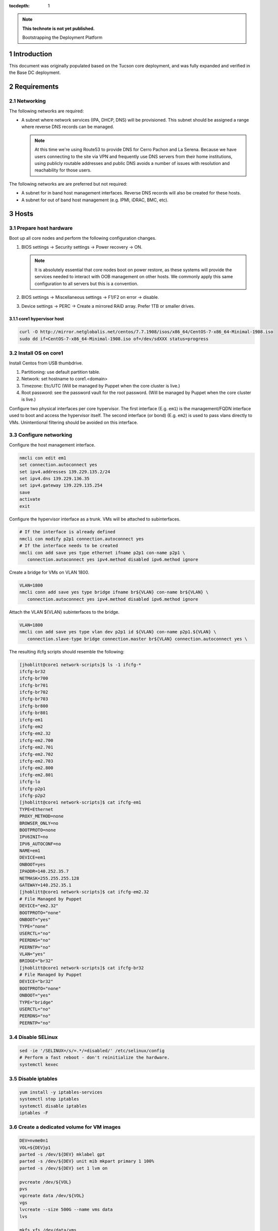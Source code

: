 :tocdepth: 1

.. Please do not modify tocdepth; will be fixed when a new Sphinx theme is shipped.

.. note::

   **This technote is not yet published.**

   Bootstrapping the Deployment Platform

.. sectnum::

Introduction
============

.. TODO

This document was originally populated based on the Tucson core deployment, and
was fully expanded and verified in the Base DC deployment.

Requirements
============

Networking
^^^^^^^^^^

The following networks are required:

- A subnet where network services (IPA, DHCP, DNS) will be provisioned. This
  subnet should be assigned a range where reverse DNS records can be managed.

  .. note::

     At this time we're using Route53 to provide DNS for Cerro Pachon and
     La Serena. Because we have users connecting to the site via VPN and
     frequently use DNS servers from their home institutions, using publicly
     routable addresses and public DNS avoids a number of issues with resolution
     and reachability for those users.

The following networks are are preferred but not required:

- A subnet for in band host management interfaces. Reverse DNS records will
  also be created for these hosts.
- A subnet for out of band host management (e.g. IPMI, iDRAC, BMC, etc).

Hosts
=====

Prepare host hardware
^^^^^^^^^^^^^^^^^^^^^

Boot up all core nodes and perform the following configuration changes.

1. BIOS settings -> Security settings -> Power recovery -> ON.

   .. note::

      It is absolutely essential that core nodes boot on power restore, as
      these systems will provide the services needed to interact with OOB
      management on other hosts. We commonly apply this same configuration
      to all servers but this is a convention.

2. BIOS settings -> Miscellaneous settings -> F1/F2 on error -> disable.
3. Device settings -> PERC -> Create a mirrored RAID array. Prefer 1TB or smaller drives.

core1 hypervisor host
---------------------

.. Example given to indicate which version of CentOS we're deploying from.

.. code-block:: bash

   curl -O http://mirror.netglobalis.net/centos/7.7.1908/isos/x86_64/CentOS-7-x86_64-Minimal-1908.iso
   sudo dd if=CentOS-7-x86_64-Minimal-1908.iso of=/dev/sdXXX status=progress

Install OS on core1
^^^^^^^^^^^^^^^^^^^

Install Centos from USB thumbdrive.

1. Partitioning: use default partition table.
2. Network: set hostname to core1.<domain>
3. Timezone: Etc/UTC (Will be managed by Puppet when the core cluster is live.)
4. Root password: see the password vault for the root password. (Will be managed
   by Puppet when the core cluster is live.)

.. TODO develope kickstart file which can be used to consistently re-recreate
   the core 1 hypervisor.

Configure two physical interfaces per core hypervisor.  The first interface
(E.g. ``em1``) is the management/FQDN interface used to boot and access the
hypervisor itself.  The second interface (or bond) (E.g. ``em2``) is used to
pass vlans directly to VMs.  Unintentional filtering should be avoided on this
interface.

Configure networking
^^^^^^^^^^^^^^^^^^^^

Configure the host management interface.

.. code-block:: bash

   nmcli con edit em1
   set connection.autoconnect yes
   set ipv4.addresses 139.229.135.2/24
   set ipv4.dns 139.229.136.35
   set ipv4.gateway 139.229.135.254
   save
   activate
   exit

Configure the hypervisor interface as a trunk. VMs will be attached to subinterfaces.

.. code-block:: bash

   # If the interface is already defined
   nmcli con modify p2p1 connection.autoconnect yes
   # If the interface needs to be created
   nmcli con add save yes type ethernet ifname p2p1 con-name p2p1 \
      connection.autoconnect yes ipv4.method disabled ipv6.method ignore

Create a bridge for VMs on VLAN 1800.

.. code-block:: bash

   VLAN=1800
   nmcli conn add save yes type bridge ifname br${VLAN} con-name br${VLAN} \
      connection.autoconnect yes ipv4.method disabled ipv6.method ignore

Attach the VLAN ${VLAN} subinterfaces to the bridge.

.. code-block:: bash

   VLAN=1800
   nmcli con add save yes type vlan dev p2p1 id ${VLAN} con-name p2p1.${VLAN} \
      connection.slave-type bridge connection.master br${VLAN} connection.autoconnect yes \

The resulting ifcfg scripts should resemble the following:

.. code-block:: console

   [jhoblitt@core1 network-scripts]$ ls -1 ifcfg-*
   ifcfg-br32
   ifcfg-br700
   ifcfg-br701
   ifcfg-br702
   ifcfg-br703
   ifcfg-br800
   ifcfg-br801
   ifcfg-em1
   ifcfg-em2
   ifcfg-em2.32
   ifcfg-em2.700
   ifcfg-em2.701
   ifcfg-em2.702
   ifcfg-em2.703
   ifcfg-em2.800
   ifcfg-em2.801
   ifcfg-lo
   ifcfg-p2p1
   ifcfg-p2p2
   [jhoblitt@core1 network-scripts]$ cat ifcfg-em1
   TYPE=Ethernet
   PROXY_METHOD=none
   BROWSER_ONLY=no
   BOOTPROTO=none
   IPV6INIT=no
   IPV6_AUTOCONF=no
   NAME=em1
   DEVICE=em1
   ONBOOT=yes
   IPADDR=140.252.35.7
   NETMASK=255.255.255.128
   GATEWAY=140.252.35.1
   [jhoblitt@core1 network-scripts]$ cat ifcfg-em2.32
   # File Managed by Puppet
   DEVICE="em2.32"
   BOOTPROTO="none"
   ONBOOT="yes"
   TYPE="none"
   USERCTL="no"
   PEERDNS="no"
   PEERNTP="no"
   VLAN="yes"
   BRIDGE="br32"
   [jhoblitt@core1 network-scripts]$ cat ifcfg-br32
   # File Managed by Puppet
   DEVICE="br32"
   BOOTPROTO="none"
   ONBOOT="yes"
   TYPE="bridge"
   USERCTL="no"
   PEERDNS="no"
   PEERNTP="no"

Disable SELinux
^^^^^^^^^^^^^^^

.. code-block:: bash

   sed -ie '/SELINUX=/s/=.*/=disabled/' /etc/selinux/config
   # Perform a fast reboot - don't reinitialize the hardware.
   systemctl kexec

Disable iptables
^^^^^^^^^^^^^^^^

.. code-block:: bash

   yum install -y iptables-services
   systemctl stop iptables
   systemctl disable iptables
   iptables -F

Create a dedicated volume for VM images
^^^^^^^^^^^^^^^^^^^^^^^^^^^^^^^^^^^^^^^

.. code-block:: bash

  DEV=nvme0n1
  VOL=${DEV}p1
  parted -s /dev/${DEV} mklabel gpt
  parted -s /dev/${DEV} unit mib mkpart primary 1 100%
  parted -s /dev/${DEV} set 1 lvm on

  pvcreate /dev/${VOL}
  pvs
  vgcreate data /dev/${VOL}
  vgs
  lvcreate --size 500G --name vms data
  lvs

  mkfs.xfs /dev/data/vms

  echo "/dev/mapper/data-vms  /vm                     xfs     defaults        0 0" >> /etc/fstab
  mkdir /vm
  mount /vm

  # XXX figure out the correct ownership/permissions
  # vm images are owned qemu:qemu
  chmod 1777 /vm

Install libvirt + extra tools
^^^^^^^^^^^^^^^^^^^^^^^^^^^^^

.. TODO figure out how to install with VNC instead of SPICE console to play
   nice[r] with foreman console redirection

.. code-block:: bash

  yum install -y libvirt qemu-kvm
  yum install -y qemu-guest-agent qemu-kvm-tools virt-top \
                 virt-viewer libguestfs virt-who virt-what \
                 virt-install virt-manager

  systemctl enable libvirtd
  systemctl start libvirtd

  ### remove old default pool
  virsh pool-destroy default
  virsh pool-undefine default

  ### add new default pool at controlled path

  virsh pool-define-as --name default --type dir - - - - "/vm"
  virsh pool-start default
  virsh pool-autostart default
  # sanity check
  virsh pool-info default

  ### libvirt group

  sudo usermod --append --groups libvirt jhoblit

Create foreman/puppet VM
^^^^^^^^^^^^^^^^^^^^^^^^

.. code-block:: bash

   curl -O http://centos-distro.1gservers.com/7.7.1908/isos/x86_64/CentOS-7-x86_64-Minimal-1908.iso
   VLAN=1800
   virt-install \
     --name=foreman \
     --vcpus=8 \
     --ram=16384 \
     --file-size=50 \
     --os-type=linux \
     --os-variant=rhel7 \
     --network bridge=br${VLAN} \
     --location=/tmp/CentOS-7-x86_64-Minimal-1908.iso

Foreman/puppet VM
-----------------

Disable SELinux
^^^^^^^^^^^^^^^

.. code-block:: bash

   sed -ie '/SELINUX=/s/=.*/=disabled/' /etc/selinux/config
   # Perform a fast reboot - don't reinitialize the hardware.
   systemctl kexec

Disable iptables
^^^^^^^^^^^^^^^^

.. code-block:: bash

   yum install -y iptables-services
   systemctl stop iptables
   systemctl disable iptables
   iptables -F

install foreman
^^^^^^^^^^^^^^^

.. code-block:: bash
   FOREMAN_VERSION="1.24"
   sudo yum -y install https://yum.puppet.com/puppet6-release-el-7.noarch.rpm
   sudo yum -y install http://dl.fedoraproject.org/pub/epel/epel-release-latest-7.noarch.rpm
   sudo yum -y install https://yum.theforeman.org/releases/"${FOREMAN_VERSION}"/el7/x86_64/foreman-release.rpm
   sudo yum -y install foreman-installer

Tucson:

.. code-block:: bash

   foreman-installer \
     --enable-foreman-cli  \
     --enable-foreman-proxy \
     --foreman-proxy-tftp=true \
     --foreman-proxy-tftp-servername=140.252.32.218 \
     --foreman-proxy-dhcp=true \
     --foreman-proxy-dhcp-interface=eth1 \
     --foreman-proxy-dhcp-gateway=10.0.100.1 \
     --foreman-proxy-dhcp-nameservers="140.252.32.218" \
     --foreman-proxy-dhcp-range="10.0.100.50 10.0.100.60" \
     --foreman-proxy-dns=true \
     --foreman-proxy-dns-interface=eth0 \
     --foreman-proxy-dns-zone=tuc.lsst.cloud \
     --foreman-proxy-dns-reverse=100.0.10.in-addr.arpa \
     --foreman-proxy-dns-forwarders=140.252.32.21 \
     --foreman-proxy-foreman-base-url=https://foreman.tuc.lsst.cloud \
     --enable-foreman-plugin-remote-execution \
     --enable-foreman-plugin-dhcp-browser \
     --enable-foreman-proxy-plugin-remote-execution-ssh

Cerro Pachon:

.. code-block:: bash

  foreman-installer \
    --enable-foreman-cli \
    --enable-foreman-proxy \
    --foreman-proxy-tftp=true \
    --foreman-proxy-tftp-servername=139.229.162.45 \
    --foreman-proxy-dhcp=false \
    --foreman-proxy-dns=false \
    --foreman-proxy-foreman-base-url=https://foreman.cp.lsst.org \
    --enable-foreman-plugin-remote-execution \
    --enable-foreman-plugin-dhcp-browser \
    --enable-foreman-proxy-plugin-remote-execution-ssh

BDC:

.. code-block:: bash

   #CORE1
   systemctl disable --now firewalld
   FOREMAN_IP="139.229.135.5"
   DHCP_RANGE="139.229.135.192 139.229.135.253"
   DHCP_GATEWAY="139.229.135.254"
   DHCP_NAMESERVERS="139.229.136.35"
   DNS_ZONE="ls.lsst.org"
   DNS_REVERSE_ZONE="135.229.139.in-addr.arpa"
   DNS_FORWARDERS="139.229.136.35"
   FOREMAN_URL="https://foreman.ls.lsst.org"
   sudo foreman-installer \
     --enable-foreman-cli  \
     --enable-foreman-proxy \
     --foreman-proxy-tftp=true \
     --foreman-proxy-tftp-servername="${FOREMAN_IP}" \
     --foreman-proxy-dhcp=true \
     --foreman-proxy-dhcp-interface=eth0 \
     --foreman-proxy-dhcp-gateway="${DHCP_GATEWAY}" \
     --foreman-proxy-dhcp-nameservers="${DHCP_NAMESERVERS}" \
     --foreman-proxy-dhcp-range="${DHCP_RANGE}" \
     --foreman-proxy-dns=true \
     --foreman-proxy-dns-interface=eth0 \
     --foreman-proxy-dns-zone="${DNS_ZONE}" \
     --foreman-proxy-dns-reverse="${DNS_REVERSE_ZONE}" \
     --foreman-proxy-dns-forwarders="${DNS_FORWARDERS}" \
     --foreman-proxy-foreman-base-url="${FOREMAN_URL}" \
     --enable-foreman-plugin-remote-execution \
     --enable-foreman-plugin-dhcp-browser \
     --enable-foreman-proxy-plugin-remote-execution-ssh
   virsh autostart foreman



multi-homed network setup
^^^^^^^^^^^^^^^^^^^^^^^^^

Only applies to VMs with multiple interfaces.

.. code-block:: yaml

  [root@foreman settings.d]# sysctl -w net.ipv4.conf.all.arp_filter=1
  net.ipv4.conf.all.arp_filter = 1
  [root@foreman settings.d]# sysctl -w net.ipv4.conf.default.arp_filter=1
  net.ipv4.conf.default.arp_filter = 1

  cat > /etc/sysctl.d/91-rp_filter.conf <<END
  # allow response from interface, even if another interface is l2 reachable
  net.ipv4.conf.default.rp_filter = 0
  net.ipv4.conf.all.rp_filter = 0
  END

  cat > /etc/sysctl.d/92-arp_filter.conf <<END
  # allow multiple interfaces in same subnet
  net.ipv4.conf.default.arp_filter = 1
  net.ipv4.conf.all.arp_filter = 1
  END

  ### respond to foreman.tuc.lsst.cloud interface only via eth5

  [root@foreman ~]# cat /etc/sysconfig/network-scripts/ifcfg-eth5
  TYPE=Ethernet
  PROXY_METHOD=none
  BROWSER_ONLY=no
  BOOTPROTO=none
  DEFROUTE=yes
  IPV4_FAILURE_FATAL=no
  IPV6INIT=no
  IPV6_AUTOCONF=no
  NAME=eth5
  DEVICE=eth5
  ONBOOT=yes
  IPADDR=140.252.34.132
  NETMASK=255.255.255.192
  GATEWAY=140.252.34.129
  [root@foreman ~]# cat /etc/sysconfig/network-scripts/rule-eth5
  default via 140.252.34.129 table foreman
  140.252.34.128/26 dev eth5 table foreman

  [root@foreman ~]# cat /etc/iproute2/rt_tables
  #
  # reserved values
  #
  255	local
  254	main
  253	default
  0	unspec
  #
  # local
  #
  #1	inr.ruhep
  200	foreman

configure smart-proxy route53 plugin
^^^^^^^^^^^^^^^^^^^^^^^^^^^^^^^^^^^^

Install route53 plugin

.. code-block:: yaml

  yum install rubygem-smart_proxy_dns_route53

  [root@foreman ~]# cat /etc/foreman-proxy/settings.d/dns.yml
  :enabled: https
  :dns_ttl: 60
  :use_provider: dns_route53

Configure AWS IAM policy (generally may be reused between all LSST foreman instances)

https://gist.github.com/jhoblitt/308d4069607d3237a4da4000c17eb5e3

Configure plugin

.. code-block:: yaml

  cat /etc/foreman-proxy/settings.d/dns_route53.yml
  #
  # Configuration file for 'dns_route53' DNS provider
  #

  # Set the following keys for the AWS credentials in use:
  :aws_access_key: ""
  :aws_secret_key: ""


if DNS resolution is blocked by firewall, change this foreman setting (via
foreman UI) to yes: ``Query local nameservers``

configure smart-proxy isc bind plugin (if not configured by foreman-installer)
^^^^^^^^^^^^^^^^^^^^^^^^^^^^^^^^^^^^^^^^^^^^^^^^^^^^^^^^^^^^^^^^^^^^^^^^^^^^^^

.. code-block:: yaml

  yum install -y rubygem-smart_proxy_dhcp_remote_isc.noarch

  [root@foreman]# cat /etc/foreman-proxy/settings.d/dhcp.yml
  ---
  :enabled: https
  :use_provider: dhcp_isc
  :server: 127.0.0.1
  [root@foreman]# cat /etc/foreman-proxy/settings.d/dhcp_isc.yml
  ---
  #
  # Configuration file for ISC dhcp provider
  #

  :config: /etc/dhcp/dhcpd.conf
  :leases: /var/lib/dhcpd/dhcpd.leases

  # Redhat 5
  #
  #:config: /etc/dhcpd.conf
  #
  # Settings for Ubuntu
  #
  #:config: /etc/dhcp3/dhcpd.conf
  #:leases: /var/lib/dhcp3/dhcpd.leases

  # Specifies TSIG key name and secret

  #:key_name: secret_key_name
  #:key_secret: secret_key


  :omapi_port: 7911

  # use :server setting in dhcp.yml if you are managing a dhcp server which is not localhost


setup foreman libvirt integration with core1
^^^^^^^^^^^^^^^^^^^^^^^^^^^^^^^^^^^^^^^^^^^^

See https://theforeman.org/manuals/1.23/index.html#5.2.5LibvirtNotes
##Should be puppetize in the near future

.. code-block:: yaml

  ##On target libvirt host (core1)
  [root@core1 ~]# useradd -r -m foreman
  [root@core1 ~]# usermod -a -G libvirt foreman
  [root@core1 ~]# su - foreman
  [foreman@core1 ~]$ mkdir .ssh
  [foreman@core1 ~]$ chmod 700 .ssh

  ##On Foreman instance
  yum install -y yum-utils augeas foreman-libvirt libvirt-client
  su foreman -s /bin/bash
  ssh-keygen
  scp -l root /usr/share/foreman/.ssh/id_rsa.pub root@core1.ls.lsst.org:/home/foreman/.ssh/authorized_keys

  #Again on target libvirt host (core1)
  [foreman@core1 .ssh]$ chmod 600 authorized_keys

  # ensure polkit is being used for auth
  augtool -s set '/files/etc/libvirt/libvirtd.conf/access_drivers[1]' polkit

  # copied from fedora 30
  # /usr/share/polkit-1/rules.d/50-libvirt.rules

  ## Important! The commented "if" and the AdminRule must be solved
  cat << END > /etc/polkit-1/rules.d/80-libvirt.rules
  // Allow any user in the 'libvirt' group to connect to system libvirtd
  // without entering a password.

  polkit.addRule(function(action, subject) {
      //if (action.id == "org.libvirt.unix.manage" &&
      if (subject.isInGroup("libvirt")) {
          return polkit.Result.YES;
      }
  });

  polkit.addAdminRule(function(action, subject) {
      return ["unix-group:libvirt"];

  END

  systemctl restart libvirtd polkit

  # sanity check from core1
  su - foreman
  virsh --connect qemu:///system list --all

  # sanity check from foreman host
  sudo yum install -y libvirt-client
  su foreman -s /bin/bash
  virsh --connect qemu+ssh://foreman@core1.tuc.lsst.cloud/system list --all

boot strap puppet agent on core1
^^^^^^^^^^^^^^^^^^^^^^^^^^^^^^^^

.. code-block:: yaml

  ##At core1
  sudo yum -y install https://yum.puppet.com/puppet6-release-el-7.noarch.rpm
  sudo yum -y install http://dl.fedoraproject.org/pub/epel/epel-release-latest-7.noarch.rpm
  sudo yum -y install puppet-agent

  cat > /etc/puppetlabs/puppet/puppet.conf <<END


  [main]
  vardir = /opt/puppetlabs/puppet/cache
  logdir = /var/log/puppetlabs/puppet
  rundir = /var/run/puppetlabs
  ssldir = /etc/puppetlabs/puppet/ssl

  [agent]
  report          = true
  ignoreschedules = true
  ca_server       = foreman.ls.lsst.org
  certname        = $(hostname -f)
  environment     = production
  server          = foreman.ls.lsst.org

  END

Enable foreman-proxy bmc support
^^^^^^^^^^^^^^^^^^^^^^^^^^^^^^^^

.. code-block:: yaml

  [root@foreman settings.d]# cat /etc/foreman-proxy/settings.d/bmc.yml
  ---
  # BMC management (Bare metal power and bios controls)
  :enabled: true

  # Available providers:
  # - freeipmi / ipmitool - requires the appropriate package installed, and the rubyipmi gem
  # - shell - for local reboot control (requires sudo access to /sbin/shutdown for the proxy user)
  # - ssh - limited remote control (status, reboot, turn off)
  :bmc_default_provider: ipmitool

  systemctl restart foreman-proxy

Install and configure r10k
^^^^^^^^^^^^^^^^^^^^^^^^^^

.. code-block:: yaml

  # git is a r10k dep -- make sure it is installed.
  sudo yum install -y git
  scl enable rh-ruby25 bash
  gem install r10k
  ln -s /opt/rh/rh-ruby25/root/usr/local/bin/r10k /usr/bin/r10k
  /opt/puppetlabs/puppet/bin/gem install r10k
  ln -sf /opt/puppetlabs/puppet/bin/r10k /usr/bin/r10k

.. code-block:: yaml

  install -d -m 0755 -o root -g root /etc/puppetlabs/r10k
  install -m 0644 -o root -g root /dev/stdin /etc/puppetlabs/r10k/r10k.yaml <<END
  cachedir: "/var/cache/r10k"
  sources:
    control:
      remote: "https://github.com/lsst-it/lsst-itconf"
      basedir: "/etc/puppetlabs/code/environments"
    lsst_hiera_private:
      remote: "git@github.com:lsst-it/lsst-puppet-hiera-private.git"
      basedir: "/etc/puppetlabs/code/hieradata/private"
  END

Setup GitHub deploy keys and GitHub SSH known hosts:

.. code-block:: yaml

  install -d -m 0700 -o root -g root /root/.ssh
  cd /root/.ssh
  ssh-keygen -t rsa -b 2048 -C "$(hostname -f) - r10k github" -f id_rsa -N ""
  # pre-accept the github.com git hostkey
  ssh-keyscan github.com >> ~/.ssh/known_hosts

Install public key on `lsst-it/lsst-puppt-hiera-private` repo:

https://github.com/lsst-it/lsst-puppet-hiera-private/settings/keys


__Do not allow write access.__

Run r10k to populate the Puppet code, and then import all environments into Foreman.

.. code-block:: yaml

  r10k deploy environment -ptv
  hammer proxy import-classes --id 1

Foreman configuration
=====================

Global parameters
^^^^^^^^^^^^^^^^^

.. code-block:: bash

   # Configure the Foreman site and organization.
   hammer global-parameter set --name org --parameter-type string --value lsst
   hammer global-parameter set --name site --parameter-type string --value ls
   # Configure the Foreman site and organization.
   hammer global-parameter set --name enable-puppetlabs-puppet6-repo --parameter-type boolean --value true

Hostgroup dependencies
^^^^^^^^^^^^^^^^^^^^^^

Generate domains, subnets, and other resources that will be associated with
hosts and hostgroups.

.. code-block:: bash

   # Update the `ls.lsst.org` domain to use Foreman as the forward DNS proxy
   hammer domain update --name ls.lsst.org --dns foreman.ls.lsst.org

   # Define a subnet for core services, using the Foreman smart proxies.
   # Note that the `--dns` option sets the reverse DNS smart proxy.
   hammer subnet create --name IT-Services \
      --network-type 'IPv4' --boot-mode DHCP \
      --network 139.229.135.0 --mask 255.255.255.0 \
      --gateway 139.229.135.254 \
      --dns-primary 139.229.136.35 \
      --from 139.229.135.1 --to 139.229.135.32 --ipam DHCP \
      --domains ls.lsst.org \
      --tftp foreman.ls.lsst.org --dns foreman.ls.lsst.org --dhcp foreman.ls.lsst.org

   # Create a default partition table that sets up a simple partition table on the
   # first disk.
   hammer partition-table create --name "Kickstart sda only" \
      --description "Kickstart sda only" \
      --os-family "Redhat" --operatingsystems "CentOS 7.7.1908" \
      --file /dev/stdin <<-END
   <%#
   kind: ptable
   name: Kickstart default
   model: Ptable
   oses:
   - CentOS
   - Fedora
   - RedHat
   %>
   ignoredisk --only-use=sda
   zerombr
   clearpart --all --initlabel
   autopart <%= host_param('autopart_options') %>
   END

   # Installation media and operating system versions need to be associated, and
   # we need a medium defined to create the `ls/corels` hostgroup. Create that
   # association here.
   hammer medium add-operatingsystem --name "CentOS mirror" --operatingsystem "CentOS 7.7.1908"

TODO: provisioning template/operating system associations

.. code-block:: bash

   # Scan for all templates associated with CentOS
   for i in {1..200}; do
     hammer template info --id $i \
       | ruby -e 'str = ARGF.read; puts str if str =~ /CentOS/'
   done

.. code-block:: bash

   hammer os add-config-template --config-template "Kickstart default" --title "CentOS 7.7.1908"
   hammer os add-config-template --config-template "Kickstart default iPXE" --title "CentOS 7.7.1908"
   hammer os add-config-template --config-template "Kickstart default PXEGrub2" --title "CentOS 7.7.1908"
   hammer os add-config-template --config-template "CloudInit default" --title "CentOS 7.7.1908"
   hammer os add-config-template --config-template "UserData open-vm-tools" --title "CentOS 7.7.1908"

   # TODO: replace hardcoded OS ID
   hammer os set-default-template --id 1 \
     --config-template-id "$(hammer template info --name 'Kickstart default' --fields id | awk '{ print $2 }')"
   hammer os set-default-template --id 1 \
     --config-template-id "$(hammer template info --name 'Kickstart default iPXE' --fields id | awk '{ print $2 }')"
   hammer os set-default-template --id 1 \
     --config-template-id "$(hammer template info --name 'Kickstart default PXEGrub2' --fields id | awk '{ print $2 }')"

Hostgroups
^^^^^^^^^^

Create hostgroups for the entire site (e.g. ``ls``) and the core group (e.g.
``ls/corels``). The group for the entire site is needed to set reasonable
provisioning defaults.

.. code-block:: bash

   hammer hostgroup create \
      --name ls \
      --description "All La Serena hosts" \
      --puppet-ca-proxy foreman.ls.lsst.org \
      --puppet-proxy foreman.ls.lsst.org
   HOSTGROUP="corels"
   hammer hostgroup create \
      --name "${HOSTGROUP}" \
      --description "Core services for La Serena" \
      --parent ls \
      --puppet-environment corels_production \
      --architecture x86_64 \
      --domain ls.lsst.org \
      --subnet IT-Services \
      --operatingsystem "CentOS 7.7.1908" \
      --medium "CentOS mirror" \
      --partition-table "Kickstart sda only" \
      --group-parameters-attributes '[{"name": "cluster", "value": '"${HOSTGROUP}"', "parameter_type": "string"}]'

Host classification
^^^^^^^^^^^^^^^^^^^

Reclassify the foreman and core nodes.

.. code-block:: bash

   hammer host update --name foreman.ls.lsst.org --parameters role=foreman --hostgroup-title ls/corels
   hammer host update --name core1.ls.lsst.org --parameters role=hypervisor --hostgroup-title ls/corels
